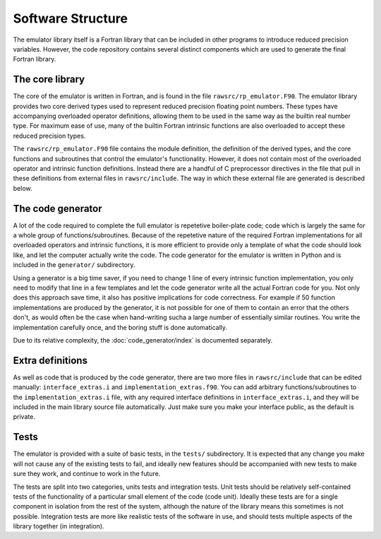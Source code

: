 ==================
Software Structure
==================


The emulator library itself is a Fortran library that can be included in other programs to introduce reduced precision variables.
However, the code repository contains several distinct components which are used to generate the final Fortran library.


The core library
================

The core of the emulator is written in Fortran, and is found in the file ``rawsrc/rp_emulator.F90``.
The emulator library provides two core derived types used to represent reduced precision floating point numbers.
These types have accompanying overloaded operator definitions, allowing them to be used in the same way as the builtin real number type.
For maximum ease of use, many of the builtin Fortran intrinsic functions are also overloaded to accept these reduced precision types.

The ``rawsrc/rp_emulator.F90`` file contains the module definition, the definition of the derived types, and the core functions and subroutines that control the emulator's functionality.
However, it does not contain most of the overloaded operator and intrinsic function definitions.
Instead there are a handful of C preprocessor directives in the file that pull in these definitions from external files in ``rawsrc/include``.
The way in which these external file are generated is described below.


The code generator
==================

A lot of the code required to complete the full emulator is repetetive boiler-plate code; code which is largely the same for a whole group of functions/subroutines.
Because of the repetetive nature of the required Fortran implementations for all overloaded operators and intrinsic functions, it is more efficient to provide only a template of what the code should look like, and let the computer actually write the code.
The code generator for the emulator is written in Python and is included in the ``generator/`` subdirectory.

Using a generator is a big time saver, if you need to change 1 line of every intrinsic function implementation, you only need to modify that line in a few templates and let the code generator write all the actual Fortran code for you.
Not only does this approach save time, it also has positive implications for code correctness.
For example if 50 function implementations are produced by the generator, it is not possible for one of them to contain an error that the others don't, as would often be the case when hand-writing sucha a large number of essentially similar routines.
You write the implementation carefully once, and the boring stuff is done automatically.

Due to its relative complexity, the :doc:`code_generator/index` is documented separately.


Extra definitions
=================

As well as code that is produced by the code generator, there are two more files in ``rawsrc/include`` that can be edited manually: ``interface_extras.i`` and ``implementation_extras.f90``.
You can add arbitrary functions/subroutines to the ``implementation_extras.i`` file, with any required interface definitions in ``interface_extras.i``, and they will be included in the main library source file automatically.
Just make sure you make your interface public, as the default is private.


Tests
=====

The emulator is provided with a suite of basic tests, in the ``tests/`` subdirectory.
It is expected that any change you make will not cause any of the existing tests to fail, and ideally new features should be accompanied with new tests to make sure they work, and continue to work in the future.

The tests are split into two categories, units tests and integration tests.
Unit tests should be relatively self-contained tests of the functionality of a particular small element of the code (code unit).
Ideally these tests are for a single component in isolation from the rest of the system, although the nature of the library means this sometimes is not possible.
Integration tests are more like realistic tests of the software in use, and should tests multiple aspects of the library together (in integration).
